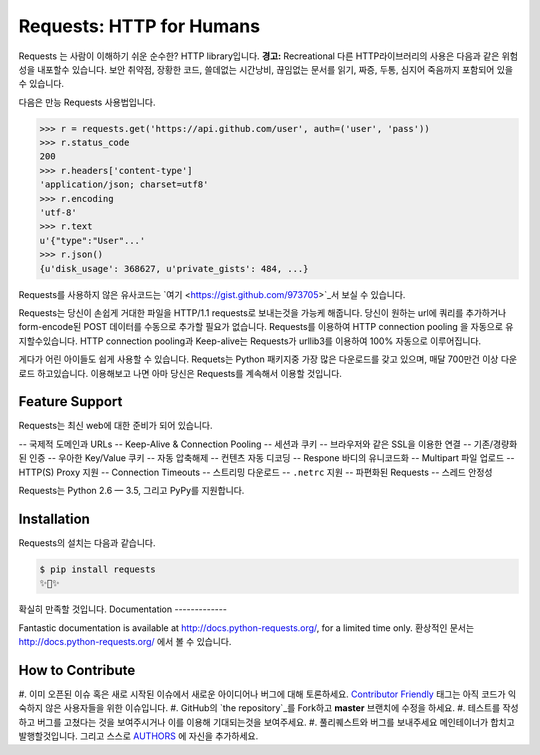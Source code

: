 Requests: HTTP for Humans
=========================

.. image:: https://img.shields.io/pypi/v/requests.svg
    :target: https://pypi.python.org/pypi/requests

.. image:: https://img.shields.io/pypi/dm/requests.svg
        :target: https://pypi.python.org/pypi/requests

Requests 는 사람이 이해하기 쉬운 순수한? HTTP library입니다.
**경고:** Recreational 다른 HTTP라이브러리의 사용은 다음과 같은 위험성을 내포할수 있습니다.
보안 취약점, 장황한 코드, 쓸데없는 시간낭비,
끊임없는 문서를 읽기, 짜증, 두통, 심지어 죽음까지 포함되어 있을 수 있습니다.

다음은 만능 Requests 사용법입니다.

.. code-block:: python

    >>> r = requests.get('https://api.github.com/user', auth=('user', 'pass'))
    >>> r.status_code
    200
    >>> r.headers['content-type']
    'application/json; charset=utf8'
    >>> r.encoding
    'utf-8'
    >>> r.text
    u'{"type":"User"...'
    >>> r.json()
    {u'disk_usage': 368627, u'private_gists': 484, ...}

Requests를 사용하지 않은 유사코드는 `여기 <https://gist.github.com/973705>`_서 보실 수 있습니다.

Requests는 당신이 손쉽게 거대한 파일을 HTTP/1.1 requests로 보내는것을 가능케 해줍니다.
당신이 원하는 url에 쿼리를 추가하거나 form-encode된 POST 데이터를 수동으로 추가할 필요가 없습니다.
Requests를 이용하여 HTTP connection pooling 을 자동으로 유지할수있습니다.
HTTP connection pooling과 Keep-alive는 Requests가 urllib3를 이용하여 100% 자동으로 이루어집니다.

게다가 어린 아이들도 쉽게 사용할 수 있습니다. Requets는 Python 패키지중 가장 많은 다운로드를 갖고 있으며,
매달 700만건 이상 다운로드 하고있습니다. 이용해보고 나면 아마 당신은 Requests를 계속해서 이용할 것입니다.

Feature Support
---------------

Requests는 최신 web에 대한 준비가 되어 있습니다.

-- 국제적 도메인과 URLs
-- Keep-Alive & Connection Pooling
-- 세션과 쿠키
-- 브라우저와 같은 SSL을 이용한 연결
-- 기존/경량화된 인증
-- 우아한 Key/Value 쿠키
-- 자동 압축해제
-- 컨텐츠 자동 디코딩
-- Respone 바디의 유니코드화
-- Multipart 파일 업로드
-- HTTP(S) Proxy 지원
-- Connection Timeouts
-- 스트리밍 다운로드
-- ``.netrc`` 지원
-- 파편화된 Requests
-- 스레드 안정성

Requests는 Python 2.6 — 3.5, 그리고 PyPy를 지원합니다.

Installation
------------

Requests의 설치는 다음과 같습니다.

.. code-block:: bash

    $ pip install requests
    ✨🍰✨

확실히 만족할 것입니다.
Documentation
-------------

Fantastic documentation is available at http://docs.python-requests.org/, for a limited time only.
환상적인 문서는 http://docs.python-requests.org/ 에서 볼 수 있습니다.

How to Contribute
-----------------

#. 이미 오픈된 이슈 혹은 새로 시작된 이슈에서 새로운 아이디어나 버그에 대해 토론하세요.
`Contributor Friendly`_ 태그는 아직 코드가 익숙하지 않은 사용자들을 위한 이슈입니다.
#. GitHub의 `the repository`_를 Fork하고 **master** 브랜치에 수정을 하세요.
#. 테스트를 작성하고 버그를 고쳤다는 것을 보여주시거나 이를 이용해 기대되는것을 보여주세요.
#. 풀리퀘스트와 버그를 보내주세요 메인테이너가 합치고 발행할것입니다. 그리고 스스로 AUTHORS_ 에 자신을 추가하세요.

.. _`the repository`: http://github.com/kennethreitz/requests
.. _AUTHORS: https://github.com/kennethreitz/requests/blob/master/AUTHORS.rst
.. _Contributor Friendly: https://github.com/kennethreitz/requests/issues?direction=desc&labels=Contributor+Friendly&page=1&sort=updated&state=open

